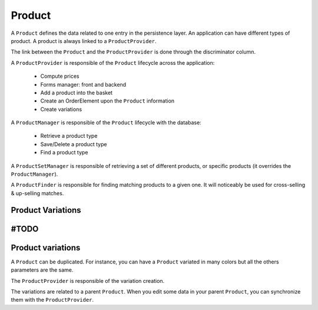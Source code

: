 =======
Product
=======

A ``Product`` defines the data related to one entry in the persistence layer. An application
can have different types of product. A product is always linked to a ``ProductProvider``.

The link between the ``Product`` and the ``ProductProvider`` is done through the discriminator
column.

A ``ProductProvider`` is responsible of the ``Product`` lifecycle across the application:

  - Compute prices
  - Forms manager: front and backend
  - Add a product into the basket
  - Create an OrderElement upon the ``Product`` information
  - Create variations

A ``ProductManager`` is responsible of the ``Product`` lifecycle with the database:

  - Retrieve a product type
  - Save/Delete a product type
  - Find a product type

A ``ProductSetManager`` is responsible of retrieving a set of different products, or specific products (it overrides the ``ProductManager``).

A ``ProductFinder`` is responsible for finding matching products to a given one. It will noticeably be used for cross-selling & up-selling matches.


Product Variations
==================

#TODO
=======
Product variations
==================

A ``Product`` can be duplicated. For instance, you can have a ``Product`` variated in many
colors but all the others parameters are the same.

The ``ProductProvider`` is responsible of the variation creation.

The variations are related to a parent ``Product``. When you edit some data in your parent
``Product``, you can synchronize them with the ``ProductProvider``.